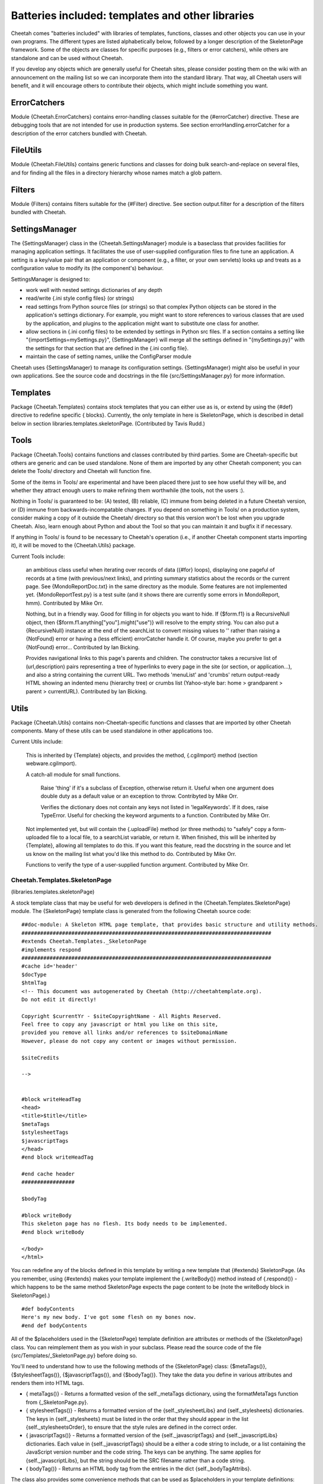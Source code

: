 Batteries included: templates and other libraries
=================================================

.. _libraries:

Cheetah comes "batteries included" with libraries of templates,
functions, classes and other objects you can use in your own
programs. The different types are listed alphabetically below,
followed by a longer description of the SkeletonPage framework.
Some of the objects are classes for specific purposes (e.g.,
filters or error catchers), while others are standalone and can be
used without Cheetah.

If you develop any objects which are generally useful for Cheetah
sites, please consider posting them on the wiki with an
announcement on the mailing list so we can incorporate them into
the standard library. That way, all Cheetah users will benefit, and
it will encourage others to contribute their objects, which might
include something you want.

ErrorCatchers
-------------

.. _libraries.ErrorCatchers:

Module {Cheetah.ErrorCatchers} contains error-handling classes
suitable for the {#errorCatcher} directive. These are debugging
tools that are not intended for use in production systems. See
section errorHandling.errorCatcher for a description of the error
catchers bundled with Cheetah.

FileUtils
---------

.. _libraries.FileUtils:

Module {Cheetah.FileUtils} contains generic functions and classes
for doing bulk search-and-replace on several files, and for finding
all the files in a directory hierarchy whose names match a glob
pattern.

Filters
-------

.. _libraries.Filters:

Module {Filters} contains filters suitable for the {#Filter}
directive. See section output.filter for a description of the
filters bundled with Cheetah.

SettingsManager
---------------

.. _libraries.SettingsManager:

The {SettingsManager} class in the {Cheetah.SettingsManager} module
is a baseclass that provides facilities for managing application
settings. It facilitates the use of user-supplied configuration
files to fine tune an application. A setting is a key/value pair
that an application or component (e.g., a filter, or your own
servlets) looks up and treats as a configuration value to modify
its (the component's) behaviour.

SettingsManager is designed to:


-  work well with nested settings dictionaries of any depth

-  read/write {.ini style config files} (or strings)

-  read settings from Python source files (or strings) so that
   complex Python objects can be stored in the application's settings
   dictionary. For example, you might want to store references to
   various classes that are used by the application, and plugins to
   the application might want to substitute one class for another.

-  allow sections in {.ini config files} to be extended by settings
   in Python src files. If a section contains a setting like
   "{importSettings=mySettings.py}", {SettingsManager} will merge all
   the settings defined in "{mySettings.py}" with the settings for
   that section that are defined in the {.ini config file}.

-  maintain the case of setting names, unlike the ConfigParser
   module


Cheetah uses {SettingsManager} to manage its configuration
settings. {SettingsManager} might also be useful in your own
applications. See the source code and docstrings in the file
{src/SettingsManager.py} for more information.

Templates
---------

.. _libraries.templates:

Package {Cheetah.Templates} contains stock templates that you can
either use as is, or extend by using the {#def} directive to
redefine specific { blocks}. Currently, the only template in here
is SkeletonPage, which is described in detail below in section
libraries.templates.skeletonPage. (Contributed by Tavis Rudd.)

Tools
-----

.. _libraries.Tools:

Package {Cheetah.Tools} contains functions and classes contributed
by third parties. Some are Cheetah-specific but others are generic
and can be used standalone. None of them are imported by any other
Cheetah component; you can delete the Tools/ directory and Cheetah
will function fine.

Some of the items in Tools/ are experimental and have been placed
there just to see how useful they will be, and whether they attract
enough users to make refining them worthwhile (the tools, not the
users :).

Nothing in Tools/ is guaranteed to be: (A) tested, (B) reliable,
(C) immune from being deleted in a future Cheetah version, or (D)
immune from backwards-incompatable changes. If you depend on
something in Tools/ on a production system, consider making a copy
of it outside the Cheetah/ directory so that this version won't be
lost when you upgrade Cheetah. Also, learn enough about Python and
about the Tool so that you can maintain it and bugfix it if
necessary.

If anything in Tools/ is found to be necessary to Cheetah's
operation (i.e., if another Cheetah component starts importing it),
it will be moved to the {Cheetah.Utils} package.

Current Tools include:

    an ambitious class useful when iterating over records of data
    ({#for} loops), displaying one pageful of records at a time (with
    previous/next links), and printing summary statistics about the
    records or the current page. See {MondoReportDoc.txt} in the same
    directory as the module. Some features are not implemented yet.
    {MondoReportTest.py} is a test suite (and it shows there are
    currently some errors in MondoReport, hmm). Contributed by Mike
    Orr.

    Nothing, but in a friendly way. Good for filling in for objects you
    want to hide. If {$form.f1} is a RecursiveNull object, then
    {$form.f1.anything["you"].might("use")} will resolve to the empty
    string. You can also put a {RecursiveNull} instance at the end of
    the searchList to convert missing values to '' rather than raising
    a {NotFound} error or having a (less efficient) errorCatcher handle
    it. Of course, maybe you prefer to get a {NotFound} error...
    Contributed by Ian Bicking.

    Provides navigational links to this page's parents and children.
    The constructor takes a recursive list of (url,description) pairs
    representing a tree of hyperlinks to every page in the site (or
    section, or application...), and also a string containing the
    current URL. Two methods 'menuList' and 'crumbs' return
    output-ready HTML showing an indented menu (hierarchy tree) or
    crumbs list (Yahoo-style bar: home > grandparent > parent >
    currentURL). Contributed by Ian Bicking.


Utils
-----

.. _libraries.Utils:

Package {Cheetah.Utils} contains non-Cheetah-specific functions and
classes that are imported by other Cheetah components. Many of
these utils can be used standalone in other applications too.

Current Utils include:

    This is inherited by {Template} objects, and provides the method,
    {.cgiImport} method (section webware.cgiImport).

    A catch-all module for small functions.

        Raise 'thing' if it's a subclass of Exception, otherwise return it.
        Useful when one argument does double duty as a default value or an
        exception to throw. Contribyted by Mike Orr.

        Verifies the dictionary does not contain any keys not listed in
        'legalKeywords'. If it does, raise TypeError. Useful for checking
        the keyword arguments to a function. Contributed by Mike Orr.


    Not implemented yet, but will contain the {.uploadFile} method (or
    three methods) to "safely" copy a form-uploaded file to a local
    file, to a searchList variable, or return it. When finished, this
    will be inherited by {Template}, allowing all templates to do this.
    If you want this feature, read the docstring in the source and let
    us know on the mailing list what you'd like this method to do.
    Contributed by Mike Orr.

    Functions to verify the type of a user-supplied function argument.
    Contributed by Mike Orr.


Cheetah.Templates.SkeletonPage
~~~~~~~~~~~~~~~~~~~~~~~~~~~~~~

(libraries.templates.skeletonPage)

A stock template class that may be useful for web developers is
defined in the {Cheetah.Templates.SkeletonPage} module. The
{SkeletonPage} template class is generated from the following
Cheetah source code:

::

    ##doc-module: A Skeleton HTML page template, that provides basic structure and utility methods.
    ################################################################################
    #extends Cheetah.Templates._SkeletonPage
    #implements respond
    ################################################################################
    #cache id='header'
    $docType
    $htmlTag
    <!-- This document was autogenerated by Cheetah (http://cheetahtemplate.org).
    Do not edit it directly!

    Copyright $currentYr - $siteCopyrightName - All Rights Reserved.
    Feel free to copy any javascript or html you like on this site,
    provided you remove all links and/or references to $siteDomainName
    However, please do not copy any content or images without permission.

    $siteCredits

    -->


    #block writeHeadTag
    <head>
    <title>$title</title>
    $metaTags
    $stylesheetTags
    $javascriptTags
    </head>
    #end block writeHeadTag

    #end cache header
    #################

    $bodyTag

    #block writeBody
    This skeleton page has no flesh. Its body needs to be implemented.
    #end block writeBody

    </body>
    </html>

You can redefine any of the blocks defined in this template by
writing a new template that {#extends} SkeletonPage. (As you
remember, using {#extends} makes your template implement the
{.writeBody()} method instead of {.respond()} - which happens to be
the same method SkeletonPage expects the page content to be (note
the writeBody block in SkeletonPage).)

::

    #def bodyContents
    Here's my new body. I've got some flesh on my bones now.
    #end def bodyContents

All of the $placeholders used in the {SkeletonPage} template
definition are attributes or methods of the {SkeletonPage} class.
You can reimplement them as you wish in your subclass. Please read
the source code of the file {src/Templates/\_SkeletonPage.py}
before doing so.

You'll need to understand how to use the following methods of the
{SkeletonPage} class: {$metaTags()}, {$stylesheetTags()},
{$javascriptTags()}, and {$bodyTag()}. They take the data you
define in various attributes and renders them into HTML tags.


-  { metaTags()} - Returns a formatted vesion of the
   self.\_metaTags dictionary, using the formatMetaTags function from
   {\_SkeletonPage.py}.

-  { stylesheetTags()} - Returns a formatted version of the
   {self.\_stylesheetLibs} and {self.\_stylesheets} dictionaries. The
   keys in {self.\_stylesheets} must be listed in the order that they
   should appear in the list {self.\_stylesheetsOrder}, to ensure that
   the style rules are defined in the correct order.

-  { javascriptTags()} - Returns a formatted version of the
   {self.\_javascriptTags} and {self.\_javascriptLibs} dictionaries.
   Each value in {self.\_javascriptTags} should be a either a code
   string to include, or a list containing the JavaScript version
   number and the code string. The keys can be anything. The same
   applies for {self.\_javascriptLibs}, but the string should be the
   SRC filename rather than a code string.

-  { bodyTag()} - Returns an HTML body tag from the entries in the
   dict {self.\_bodyTagAttribs}.


The class also provides some convenience methods that can be used
as $placeholders in your template definitions:


-  { imgTag(self, src, alt='', width=None, height=None, border=0)}
   - Dynamically generate an image tag. Cheetah will try to convert
   the "{src}" argument to a WebKit serverSidePath relative to the
   servlet's location. If width and height aren't specified they are
   calculated using PIL or ImageMagick if either of these tools are
   available. If all your images are stored in a certain directory you
   can reimplement this method to append that directory's path to the
   "{src}" argument. Doing so would also insulate your template
   definitions from changes in your directory structure.



